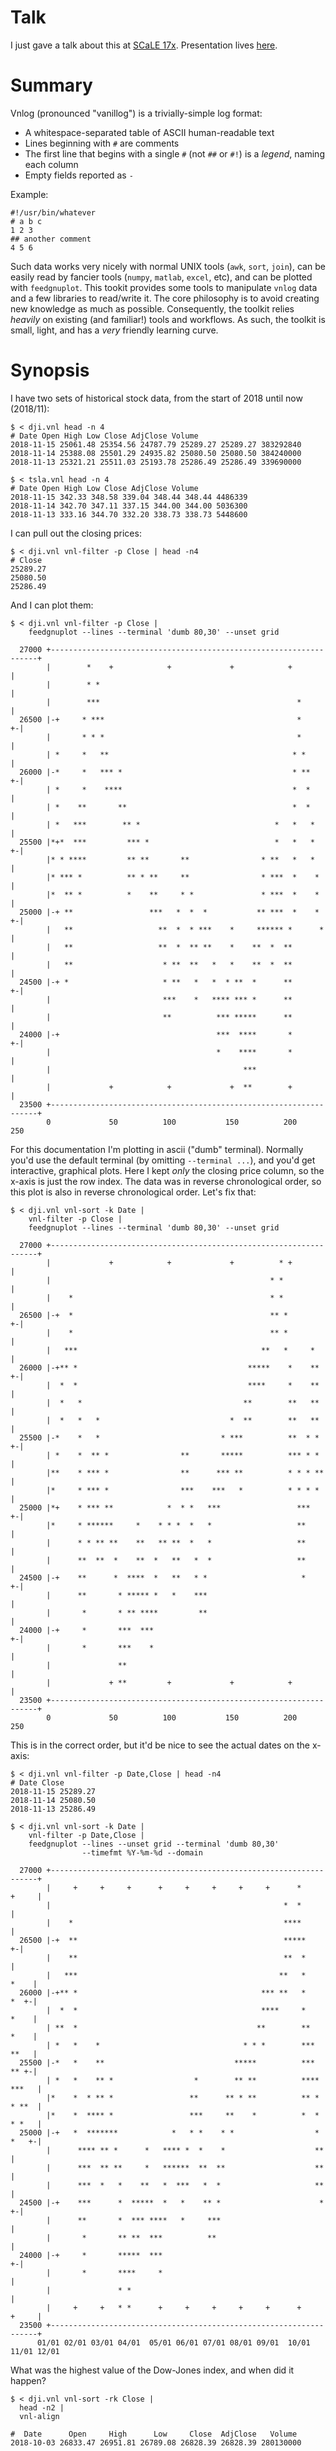 * Talk

I just gave a talk about this at [[https://www.socallinuxexpo.org/scale/17x][SCaLE 17x]]. Presentation lives [[https://github.com/dkogan/talk-feedgnuplot-vnlog/blob/master/feedgnuplot-vnlog.org][here]].

* Summary

Vnlog (pronounced "vanillog") is a trivially-simple log format:

- A whitespace-separated table of ASCII human-readable text
- Lines beginning with =#= are comments
- The first line that begins with a single =#= (not =##= or =#!=) is a /legend/,
  naming each column
- Empty fields reported as =-=

Example:

#+BEGIN_EXAMPLE
#!/usr/bin/whatever
# a b c
1 2 3
## another comment
4 5 6
#+END_EXAMPLE

Such data works very nicely with normal UNIX tools (=awk=, =sort=, =join=), can
be easily read by fancier tools (=numpy=, =matlab=, =excel=, etc), and can be
plotted with =feedgnuplot=. This tookit provides some tools to manipulate
=vnlog= data and a few libraries to read/write it. The core philosophy is to
avoid creating new knowledge as much as possible. Consequently, the toolkit 
relies /heavily/ on existing (and familiar!) tools and workflows. As such, 
the toolkit is small, light, and has a /very/ friendly learning curve.

* Synopsis

I have two sets of historical stock data, from the start of 2018 until now
(2018/11):

#+BEGIN_EXAMPLE
$ < dji.vnl head -n 4
# Date Open High Low Close AdjClose Volume
2018-11-15 25061.48 25354.56 24787.79 25289.27 25289.27 383292840
2018-11-14 25388.08 25501.29 24935.82 25080.50 25080.50 384240000
2018-11-13 25321.21 25511.03 25193.78 25286.49 25286.49 339690000

$ < tsla.vnl head -n 4
# Date Open High Low Close AdjClose Volume
2018-11-15 342.33 348.58 339.04 348.44 348.44 4486339
2018-11-14 342.70 347.11 337.15 344.00 344.00 5036300
2018-11-13 333.16 344.70 332.20 338.73 338.73 5448600
#+END_EXAMPLE

I can pull out the closing prices:

#+BEGIN_EXAMPLE
$ < dji.vnl vnl-filter -p Close | head -n4
# Close
25289.27
25080.50
25286.49
#+END_EXAMPLE

And I can plot them:

#+BEGIN_EXAMPLE
$ < dji.vnl vnl-filter -p Close |
    feedgnuplot --lines --terminal 'dumb 80,30' --unset grid

  27000 +-------------------------------------------------------------------+
        |        *    +            +             +            +             |
        |        * *                                                        |
        |        ***                                            *           |
  26500 |-+     * ***                                           *         +-|
        |       * * *                                           *           |
        | *     *   **                                         * *          |
  26000 |-*     *   *** *                                      * **       +-|
        | *     *    ****                                      *  *         |
        | *    **       **                                     *  *         |
        | *   ***        ** *                              *   *   *        |
  25500 |*+*  ***         *** *                            *   *   *      +-|
        |* * ****         ** **       **                * **   *   *        |
        |* *** *          ** * **     **                * ***  *    *       |
        |*  ** *          *    **     * *               * ***  *    *       |
  25000 |-+ **                 ***   *  *  *           ** ***  *    *     +-|
        |   **                   **  *  * ***    *     ****** *      *      |
        |   **                   **  *  ** **    *    **  *  **             |
        |   **                    * **  **   *   *    **  *  **             |
  24500 |-+ *                     * **   *   *  * **  *      **           +-|
        |                         ***    *   **** *** *      **             |
        |                         **          *** *****      **             |
  24000 |-+                                   ***  ****       *           +-|
        |                                     *    ****       *             |
        |                                           ***                     |
        |             +            +             +  **        +             |
  23500 +-------------------------------------------------------------------+
        0             50          100           150          200           250
#+END_EXAMPLE

For this documentation I'm plotting in ascii ("dumb" terminal). Normally you'd
use the default terminal (by omitting =--terminal ...=), and you'd get
interactive, graphical plots. Here I kept /only/ the closing price column, so
the x-axis is just the row index. The data was in reverse chronological order,
so this plot is also in reverse chronological order. Let's fix that:

#+BEGIN_EXAMPLE
$ < dji.vnl vnl-sort -k Date |
    vnl-filter -p Close |
    feedgnuplot --lines --terminal 'dumb 80,30' --unset grid

  27000 +-------------------------------------------------------------------+
        |             +            +             +          * +             |
        |                                                 * *               |
        |    *                                            * *               |
  26500 |-+  *                                            ** *            +-|
        |    *                                            ** *              |
        |   ***                                         **   *     *        |
  26000 |-+** *                                      *****    *    **     +-|
        |  *  *                                      ****     *    **       |
        |  *   *                                    **        **   **       |
        |  *   *   *                             *  **        **   **       |
  25500 |-*    *   *                           * ***          **  * *     +-|
        | *    *  ** *                **       *****          *** * *       |
        |**    * *** *                **      *** **          * * * **      |
        |*     * *** *                ***    ***   *          * * * *       |
  25000 |*+    * *** **            *  * *   ***                 ***       +-|
        |*     * ******     *    * * *  *   *                   **          |
        |      * * ** **    **   ** **  *   *                   **          |
        |      **  **  *    **  *   **   *  *                   **          |
  24500 |-+    **      *  ****  *   **   * *                     *        +-|
        |      **       * ***** *   *    ***                                |
        |       *       * ** ****         **                                |
  24000 |-+     *       ***  ***                                          +-|
        |       *       ***    *                                            |
        |               **                                                  |
        |             + **         +             +            +             |
  23500 +-------------------------------------------------------------------+
        0             50          100           150          200           250
#+END_EXAMPLE

This is in the correct order, but it'd be nice to see the actual dates on the
x-axis:

#+BEGIN_EXAMPLE
$ < dji.vnl vnl-filter -p Date,Close | head -n4
# Date Close
2018-11-15 25289.27
2018-11-14 25080.50
2018-11-13 25286.49

$ < dji.vnl vnl-sort -k Date |
    vnl-filter -p Date,Close |
    feedgnuplot --lines --unset grid --terminal 'dumb 80,30'
                --timefmt %Y-%m-%d --domain

  27000 +-------------------------------------------------------------------+
        |     +     +     +      +     +     +     +     +      *     +     |
        |                                                    *  *           |
        |    *                                               ****           |
  26500 |-+  **                                              *****        +-|
        |    **                                              **  *          |
        |   ***                                             **   *     *    |
  26000 |-+** *                                         *** **   *     *  +-|
        |  *  *                                         ****     *     *    |
        | **  *                                        **        **    *    |
        | *   *    *                                * * *        ***   **   |
  25500 |-*   *    **                             *****          ***   ** +-|
        | *   *    ** *                  *        ** **          **** ***   |
        |*    *  * ** *                 **      ** * **          ** * * **  |
        |*    *  **** *                 ***     **    *          *  * * *   |
  25000 |-+   *  *******            *   * *    * *                  * *   +-|
        |      **** ** *      *   **** *  *    *                    **      |
        |      ***  ** **     *   ******  **  **                    **      |
        |      ***  *   *    **   *  ***   *  *                     **      |
  24500 |-+    ***      *  *****  *   *    ** *                      *    +-|
        |      **       *  *** ****   *     ***                             |
        |       *       ** **  ***          **                              |
  24000 |-+     *       *****  ***                                        +-|
        |       *       ****     *                                          |
        |               * *                                                 |
        |     +     +   * *      +     +     +     +     +      +     +     |
  23500 +-------------------------------------------------------------------+
      01/01 02/01 03/01 04/01  05/01 06/01 07/01 08/01 09/01  10/01 11/01 12/01
#+END_EXAMPLE

What was the highest value of the Dow-Jones index, and when did it happen?

#+BEGIN_EXAMPLE
$ < dji.vnl vnl-sort -rk Close |
  head -n2 |
  vnl-align

#  Date      Open     High      Low     Close  AdjClose   Volume
2018-10-03 26833.47 26951.81 26789.08 26828.39 26828.39 280130000
#+END_EXAMPLE

Alrighty. Looks like the high was in October. Let's zoom in on that month:

#+BEGIN_EXAMPLE
$ < dji.vnl vnl-sort -k Date |
    vnl-filter 'Date ~ /2018-10/' -p Date,Close |
    feedgnuplot --lines --unset grid --terminal 'dumb 80,30'
                --timefmt %Y-%m-%d --domain

  27000 +-------------------------------------------------------------------+
        |          ** +            +             +            +             |
        |        **  *                                                      |
        |       *     *                                                     |
  26500 |-+            *   ****                                           +-|
        |               ***    *                                            |
        |                      *                                            |
        |                       *                                           |
        |                       *                                           |
  26000 |-+                     *                                         +-|
        |                       *            **                             |
        |                        *           * *                            |
        |                        *          *   *                           |
  25500 |-+                      *          *   * ******                  +-|
        |                         *  *******     *      *                   |
        |                         * *      *             **                 |
        |                          **                      *              * |
  25000 |-+                        *                       *  *          *+-|
        |                                                  *  **        *   |
        |                                                   ** *        *   |
        |                                                   **  *****  *    |
        |                                                   *        * *    |
  24500 |-+                                                           *   +-|
        |                                                                   |
        |                                                                   |
        |             +            +             +            +             |
  24000 +-------------------------------------------------------------------+
      09/27         10/04        10/11         10/18        10/25         11/01
#+END_EXAMPLE

OK. Is this thing volatile? What was the largest single-day gain?

#+BEGIN_EXAMPLE
$ < dji.vnl | vnl-filter -p '.,d=diff(Close)' |
    head -n4 |
    vnl-align

#  Date      Open     High      Low     Close  AdjClose   Volume     d
2018-11-15 25061.48 25354.56 24787.79 25289.27 25289.27 383292840    0
2018-11-14 25388.08 25501.29 24935.82 25080.50 25080.50 384240000 -208.77
2018-11-13 25321.21 25511.03 25193.78 25286.49 25286.49 339690000  205.99


$ < dji.vnl | vnl-filter -p '.,d=diff(Close)' |
  vnl-sort -rk d |
  head -n2 |
  vnl-align

#  Date      Open     High      Low     Close  AdjClose   Volume     d
2018-02-02 26061.79 26061.79 25490.66 25520.96 25520.96 522880000 1175.21
#+END_EXAMPLE

Whoa. So the best single-gain day was 2018-02-02: the dow gained 1175.21 points
between closing on Feb 1 and Feb 2. But it actually lost ground that day! What
if I looked at the difference between the opening and closing in a single day?

#+BEGIN_EXAMPLE
< dji.vnl | vnl-filter -p '.,d=Close-Open' |
  vnl-sort -rgk d |
  head -n2 |
  vnl-align

#  Date      Open     High      Low     Close  AdjClose   Volume    d
2018-02-06 24085.17 24946.23 23778.74 24912.77 24912.77 823940000 827.6
#+END_EXAMPLE

I guess by that metric 2018-02-06 was better. Let's join the Dow-jones index
data and the TSLA data, and let's look at them together:

#+BEGIN_EXAMPLE
$ vnl-join --vnl-autosuffix dji.vnl tsla.vnl -j Date |
  head -n4 |
  vnl-align

#  Date    Open_dji High_dji  Low_dji Close_dji AdjClose_dji Volume_dji Open_tsla High_tsla Low_tsla Close_tsla AdjClose_tsla Volume_tsla
2018-11-15 25061.48 25354.56 24787.79 25289.27  25289.27     383292840  342.33    348.58    339.04   348.44     348.44        4486339
2018-11-14 25388.08 25501.29 24935.82 25080.50  25080.50     384240000  342.70    347.11    337.15   344.00     344.00        5036300
2018-11-13 25321.21 25511.03 25193.78 25286.49  25286.49     339690000  333.16    344.70    332.20   338.73     338.73        5448600


$ vnl-join --vnl-autosuffix dji.vnl tsla.vnl -j Date |
  vnl-filter -p '^Close' |
  head -n4 |
  vnl-align

# Close_dji Close_tsla
25289.27    348.44
25080.50    344.00
25286.49    338.73


$ vnl-join --vnl-autosuffix dji.vnl tsla.vnl -j Date |
  vnl-filter -p '^Close' |
  feedgnuplot --domain --points --unset grid --terminal 'dumb 80,30'

  380 +---------------------------------------------------------------------+
      |         +         +         +         +         +         +         |
      |                             A           A                           |
      |                      A                                              |
  360 |-+                             A A         A                       +-|
      |                       A           A A A         A  AA               |
      |             A    A        AA    AAAA A           AA AA   A          |
  340 |-+         A  AA             AAA A A AAA  A  A   A           A     +-|
      |               A  A A       A  AAA AA   A    A           A           |
      |              A A    A A AAA     A A A                               |
      |                      A A AA     A  A                                |
  320 |-+                     A A AAAAAA         A AA    A                +-|
      |      A              A A   A AAA  AA                                 |
      |        A   AA  A A     A     A      A      A     A      AA   A      |
      |             A  AA AA   A     A         A A      A A                 |
  300 |A+     AA  A A  A     A  AA       A AAA         A        A AA A A  +-|
      |            A AA   AA A A  A     A                A A             A  |
      |         A    A   A  A  AA         A            AA  A                |
      |        AA A   AAAA    A     A                A AA    A       A      |
  280 |-+    A                AAAAA                 A  A                  +-|
      |                                           A                         |
      |          AA                                              A          |
  260 |-+                                AA AA        A          A        +-|
      |      A                             A    A                           |
      |  A                           A                            A         |
      |         +         +         +         +         +         +         |
  240 +---------------------------------------------------------------------+
    23500     24000     24500     25000     25500     26000     26500     27000
#+END_EXAMPLE

Huh. Apparently there's no obvious, strong correlation between TSLA and
Dow-Jones closing prices. And we saw that with just a few shell commands,
without dropping down into a dedicated analysis system.

* Description

Vnlog data is nicely readable by both humans and machines. Any time your
application invokes =printf()= for either diagnostics or logging, consider
writing out vnlog-formatted data. You retain human readability, but gain the
power all the =vnl-...= tools provide.

Vnlog tools are designed to be very simple and light. There exist a number of
other tools that do vaguely the same thing. Some of these:

- https://csvkit.readthedocs.io/
- https://github.com/johnkerl/miller
- https://github.com/eBay/tsv-utils-dlang
- http://harelba.github.io/q/
- https://github.com/BatchLabs/charlatan
- https://github.com/dinedal/textql
- https://github.com/BurntSushi/xsv
- https://github.com/dbohdan/sqawk
- https://stedolan.github.io/jq/
- https://github.com/benbernard/RecordStream

Many of these provide facilities to run various analyses, and others focus on
data types that aren't just a table (json for instance). Vnlog by contrast
doesn't analyze anything, and targets the most trivial possible data format.
This makes it very easy to run any analysis you like in any tool you like. The
main envisioned use case is one-liners, and the tools are geared for that
purpose. The above mentioned tools are much more powerful than vnlog, so they
could be a better fit for some use cases. I claim that

- 90% of the time you want to do simple things, and vnlog is a great fit for the
  task
- If you really do need to do something complex, you really shouldn't be in the
  shell writing oneliners anymore, and a fully-fledged analysis system (numpy,
  etc) is more appropriate

In the spirit of doing as little as possible, the provided tools are wrappers
around tools you already have and are familiar with. The provided tools are:

- =vnl-filter= is a tool to select a subset of the rows/columns in a vnlog
  and/or to manipulate the contents. This is an =awk= wrapper where the fields
  can be referenced by name instead of index. 20-second tutorial:

#+BEGIN_EXAMPLE
vnl-filter -p col1,col2,colx=col3+col4 'col5 > 10' --has col6
#+END_EXAMPLE
  will read the input, and produce a vnlog with 3 columns: =col1= and =col2=
  from the input, and a column =colx= that's the sum of =col3= and =col4= in the
  input. Only those rows for which /both/ =col5 > 10= is true /and/ that have a
  non-null value for =col6= will be output. A null entry is signified by a
  single =-= character.

#+BEGIN_EXAMPLE
vnl-filter --eval '{s += x} END {print s}'
#+END_EXAMPLE
  will evaluate the given awk program on the input, but the column names work as
  you would hope they do: if the input has a column named =x=, this would
  produce the sum of all values in this column.

- =vnl-sort=, =vnl-join=, =vnl-tail=, =vnl-ts= are wrappers around the
  corresponding commandline tools. These work exactly as you would expect also:
  the columns can be referenced by name, and the legend comment is handled
  properly. These are wrappers, so all the commandline options those tools have
  "just work" (except options that don't make sense in the context of vnlog). As
  an example, =vnl-tail -f= will follow a log: data will be read by =vnl-tail=
  as it is written into the log (just like =tail -f=, but handling the legend
  properly). And you already know how to use these tools without even reading
  the manpages! Note: these were written for and have been tested with the Linux
  kernel and GNU Coreutils =sort=, =join= and =tail=. Other kernels and tools
  probably don't (yet) work. Send me patches.

- =vnl-align= aligns vnlog columns for easy interpretation by humans. The
  meaning is unaffected

- =Vnlog::Parser= is a simple perl library to read a vnlog

- =vnlog= is a simple python library to read a vnlog. Both python2 and python3
  are supported

- =libvnlog= is a C library to simplify writing a vnlog. Clearly all you
  /really/ need is =printf()=, but this is useful if we have lots of columns,
  many containing null values in any given row, and/or if we have parallel
  threads writing to a log. In my usage I have hundreds of columns, so this is
  handy

- =vnl-make-matrix= converts a one-point-per-line vnlog to a matrix of data.
  I.e.

#+BEGIN_EXAMPLE
$ cat dat.vnl
# i j x
0 0 1
0 1 2
0 2 3
1 0 4
1 1 5
1 2 6
2 0 7
2 1 8
2 2 9
3 0 10
3 1 11
3 2 12

$ < dat.vnl vnl-filter -p i,x | vnl-make-matrix --outdir /tmp
Writing to '/tmp/x.matrix'

$ cat /tmp/x.matrix
1 2 3
4 5 6
7 8 9
10 11 12
#+END_EXAMPLE

All the tools have manpages that contain more detail. And more tools will
probably be added with time.

** C interface
*** Basic usage

For most uses, these logfiles are simple enough to be generated with plain
prints. But then each print statement has to know which numeric column we're
populating, which becomes effortful with many columns. In my usage it's common
to have a large parallelized C program that's writing logs with hundreds of
columns where any one record would contain only a subset of the columns. In such
a case, it's helpful to have a library that can output the log files. This is
available. Basic usage looks like this:

In a shell:

#+BEGIN_EXAMPLE
$ vnl-gen-header 'int w' 'uint8_t x' 'char* y' 'double z' 'void* binary' > vnlog_fields_generated.h
#+END_EXAMPLE

In a C program test.c:

#+BEGIN_SRC C
#include "vnlog_fields_generated.h"

int main()
{
    vnlog_emit_legend();

    vnlog_set_field_value__w(-10);
    vnlog_set_field_value__x(40);
    vnlog_set_field_value__y("asdf");
    vnlog_emit_record();

    vnlog_set_field_value__z(0.3);
    vnlog_set_field_value__x(50);
    vnlog_set_field_value__w(-20);
    vnlog_set_field_value__binary("\x01\x02\x03", 3);
    vnlog_emit_record();

    vnlog_set_field_value__w(-30);
    vnlog_set_field_value__x(10);
    vnlog_set_field_value__y("whoa");
    vnlog_set_field_value__z(0.5);
    vnlog_emit_record();

    return 0;
}
#+END_SRC

Then we build and run, and we get

#+BEGIN_EXAMPLE
$ cc -o test test.c -lvnlog

$ ./test

# w x y z binary
-10 40 asdf - -
-20 50 - 0.2999999999999999889 AQID
-30 10 whoa 0.5 -
#+END_EXAMPLE

The binary field in base64-encoded. This is a rarely-used feature, but sometimes
you really need to log binary data for later processing, and this makes it
possible.

So you

1. Generate the header to define your columns

2. Call =vnlog_emit_legend()=

3. Call =vnlog_set_field_value__...()= for each field you want to set in that
   row.

4. Call =vnlog_emit_record()= to write the row and to reset all fields for the
   next row. Any fields unset with a =vnlog_set_field_value__...()= call are
   written as null: =-=

This is enough for 99% of the use cases. Things get a bit more complex if we
have have threading or if we have multiple vnlog ouput streams in the same
program. For both of these we use vnlog /contexts/.

*** Contexts

To support independent writing into the same vnlog (possibly by multiple
threads; this is reentrant), each log-writer should create a context, and use it
when talking to vnlog. The context functions will make sure that the fields in
each context are independent and that the output records won't clobber each
other:

#+BEGIN_SRC C
void child_writer( // the parent context also writes to this vnlog. Pass NULL to
                   // use the global one
                   struct vnlog_context_t* ctx_parent )
{
    struct vnlog_context_t ctx;
    vnlog_init_child_ctx(&ctx, ctx_parent);

    while(records)
    {
        vnlog_set_field_value_ctx__xxx(&ctx, ...);
        vnlog_set_field_value_ctx__yyy(&ctx, ...);
        vnlog_set_field_value_ctx__zzz(&ctx, ...);
        vnlog_emit_record_ctx(&ctx);
    }

    vnlog_free_ctx(&ctx); // required only if we have any binary fields
}
#+END_SRC

If we want to have multiple independent vnlog writers to /different/ streams
(with different columns and legends), we do this instead:

=file1.c=:
#+BEGIN_SRC C
#include "vnlog_fields_generated1.h"

void f(void)
{
    // Write some data out to the default context and default output (STDOUT)
    vnlog_emit_legend();
    ...
    vnlog_set_field_value__xxx(...);
    vnlog_set_field_value__yyy(...);
    ...
    vnlog_emit_record();
}
#+END_SRC

=file2.c=:
#+BEGIN_SRC C
#include "vnlog_fields_generated2.h"

void g(void)
{
    // Make a new session context, send output to a different file, write
    // out legend, and send out the data
    struct vnlog_context_t ctx;
    vnlog_init_session_ctx(&ctx);
    FILE* fp = fopen(...);
    vnlog_set_output_FILE(&ctx, fp);
    vnlog_emit_legend_ctx(&ctx);
    ...
    vnlog_set_field_value__a(...);
    vnlog_set_field_value__b(...);
    ...
    vnlog_free_ctx(&ctx); // required only if we have any binary fields
    vnlog_emit_record();
}
#+END_SRC

Note that it's the user's responsibility to make sure the new sessions go to a
different =FILE= by invoking =vnlog_set_output_FILE()=. Furthermore, note that
the included =vnlog_fields_....h= file defines the fields we're writing to; and
if we have multiple different vnlog field definitions in the same program (as in
this example), then the different writers /must/ live in different source files.
The compiler will barf if you try to =#include= two different
=vnlog_fields_....h= files in the same source.

*** Remaining APIs

- =vnlog_printf(...)= and =vnlog_printf_ctx(ctx, ...)= write to a pipe like
=printf()= does. This exists primarily for comments.

- =vnlog_clear_fields_ctx(ctx, do_free_binary)= clears out the data in a context
and makes it ready to be used for the next record. It is rare for the user to
have to call this manually. The most common case is handled automatically
(clearing out a context after emitting a record). One area where this is useful
is when making a copy of a context:

#+BEGIN_SRC C
struct vnlog_context_t ctx1;
// .... do stuff with ctx1 ... add data to it ...

struct vnlog_context_t ctx2 = ctx1;
// ctx1 and ctx2 now both have the same data, and the same pointers to
// binary data. I need to get rid of the pointer references in ctx1

vnlog_clear_fields_ctx(&ctx1, false);
#+END_SRC

- =vnlog_free_ctx(ctx)= frees memory for an vnlog context. Do this before
throwing the context away. Currently this is only needed for context that have
binary fields, but this should be called for all contexts anyway, in case this
changes in a later revision

*** Base64 interface
The C interface supports writing base64-encoded binary data using Chris Venter's
libb64. The base64-encoder used here was slightly modified: the output appears
all on one line, making is suitable to appear in a vnlog field. If we're writing
a vnlog with =printf()= directly without using the =vnlog.h= interface described
above, we allow this modified base64 encoder to be invoked by itself. Usage:

#+BEGIN_SRC C
void* binary_buffer     = ...;
int   binary_buffer_len = ...;

char base64_buffer[vnlog_base64_dstlen_to_encode(binary_buffer_len)];
vnlog_base64_encode( base64_buffer, sizeof(base64_buffer),
                     binary_buffer, binary_buffer_len );
#+END_SRC

Clearly the above example allocates the base64 buffer on the stack, so it's only
suitable for small-ish data chunks. But if you have lots and lots of data,
probably writing it as base64 into a vnlog isn't the best thing to do.

** numpy interface

The built-in =numpy.loadtxt= =numpy.savetxt= functions work well to read and
write these files. For example to write to standard output a vnlog with fields
=a=, =b= and =c=:

#+BEGIN_SRC python
numpy.savetxt(sys.stdout, array, fmt="%g", header="a b c")
#+END_SRC

Note that numpy automatically adds the =#= to the header. To read a vnlog from a
file on disk, do something like

#+BEGIN_SRC python
array = numpy.loadtxt('data.vnl')
#+END_SRC

These functions know that =#= lines are comments, but don't interpret anything
as field headers. That's easy to do, so I'm not providing any helper libraries.
I might do that at some point, but in the meantime, patches are welcome.

** Workflow: data statistics

A common want is to compute basic statistics from your data. Many of the tools
describe above provide built-in facilities to do this, but since vnlog is meant
to be unixy, where each tool has very limited scope. Thus you can either do this
with =awk= like you would normally, or you can use other standalone tools to
perform the needed computations. For instance, I can generate some data:

#+BEGIN_EXAMPLE
$ seq 2 100 | awk 'BEGIN {print "# x"} {print log($1)}' > /tmp/log.vnl
#+END_EXAMPLE

Then I can compute the mean with =awk=:

#+BEGIN_EXAMPLE
$ < /tmp/log.vnl vnl-filter --eval '{s += x} END {print s/NR}'
3.67414
#+END_EXAMPLE

Or I can compute the mean (and other stuff) with a separate standalone tool:

#+BEGIN_EXAMPLE
$ < /tmp/log.vnl ministat
x <stdin>
+----------------------------------------------------------------------------+
|                                                                         xx |
|                                                                  x xxxxxxx |
|                                                             xx xxxxxxxxxxxx|
|                                                x  x xxxxxxxxxxxxxxxxxxxxxxx|
|x       x    x    x  x  x  x x x xx xx xxxxxxxxxxxxxxxxxxxxxxxxxxxxxxxxxxxxx|
|                                         |_______________A____M___________| |
+----------------------------------------------------------------------------+
    N           Min           Max        Median           Avg        Stddev
x  99      0.693147       4.60517       3.93183     3.6741353    0.85656382
#+END_EXAMPLE

=ministat= is not a part of the vnlog toolkit, but since this data is generic,
it works just fine.

** Caveats and bugs

The tools that wrap standard commandline utilities (=vnl-sort=, =vnl-join=,
=vnl-tail=, =vnl-ts=) are written specifically to work with the Linux kernel and
the GNU coreutils. None of these have been tested with BSD tools or with
non-Linux kernels, and I'm sure things don't just work. It's probably not too
effortful to get that running, but somebody needs to at least bug me for that.
Or better yet, send me nice patches :)

These tools are meant to be simple, so some things are hard requirements. A big
one is that columns are whitespace-separated. There is /no/ mechanism for
escaping or quoting whitespace into a single field. I think supporting something
like that is more trouble than it's worth.

* Installation

** On Debian-based boxes
At this time vnlog is a part of Debian/buster and Ubuntu/cosmic (18.10). On
those boxes you can simply

#+BEGIN_EXAMPLE
$ sudo apt install vnlog libvnlog-dev libvnlog-perl python-vnlog
#+END_EXAMPLE

to get the binary tools, the C API, the perl and python2 interfaces
respectively.

On a Debian (or Ubuntu) machine that's too old to have the packages already
available, you can build and install them:

#+BEGIN_EXAMPLE
$ git clone git@github.com:dkogan/vnlog.git
$ cd vnlog
$ cp -r packaging/debian .
$ dpkg-buildpackage -us -uc -b
$ sudo dpkg -i ../vnlog*.deb ../libvnlog-dev*.deb ../libvnlog-perl*.deb ../python-vnlog*.deb
#+END_EXAMPLE

** On non-Debian-based boxes

With the exception of the C API, every part of the toolkit is written in an
interpreted language, and there's nothing to "install". You can run everything
directly from the source tree:

#+BEGIN_EXAMPLE
$ git clone git@github.com:dkogan/vnlog.git
$ cd vnlog
$ ./vnl-filter .....
#+END_EXAMPLE

If you /do/ want to install to some location, do this:

#+BEGIN_EXAMPLE
$ make
$ PREFIX=/usr/local make install
#+END_EXAMPLE

* Manpages
** vnl-filter
#+BEGIN_EXAMPLE
xxx-manpage-vnl-filter-xxx
#+END_EXAMPLE

** vnl-align
#+BEGIN_EXAMPLE
xxx-manpage-vnl-align-xxx
#+END_EXAMPLE

** vnl-sort
#+BEGIN_EXAMPLE
xxx-manpage-vnl-sort-xxx
#+END_EXAMPLE

** vnl-join
#+BEGIN_EXAMPLE
xxx-manpage-vnl-join-xxx
#+END_EXAMPLE

** vnl-tail
#+BEGIN_EXAMPLE
xxx-manpage-vnl-tail-xxx
#+END_EXAMPLE

** vnl-ts
#+BEGIN_EXAMPLE
xxx-manpage-vnl-ts-xxx
#+END_EXAMPLE

* Repository

https://github.com/dkogan/vnlog/

* Authors

Dima Kogan (=dima@secretsauce.net=) wrote this toolkit for his work at the Jet
Propulsion Laboratory, and is delighted to have been able to release it
publically

Chris Venter (=chris.venter@gmail.com=) wrote the base64 encoder

* License and copyright

This library is free software; you can redistribute it and/or modify it under
the terms of the GNU Lesser General Public License as published by the Free
Software Foundation; either version 2.1 of the License, or (at your option) any
later version.

Copyright 2016-2017 California Institute of Technology

Copyright 2017-2018 Dima Kogan (=dima@secretsauce.net=)

=b64_cencode.c= comes from =cencode.c= in the =libb64= project. It is written by
Chris Venter (=chris.venter@gmail.com=) who placed it in the public domain. The
full text of the license is in that file.
